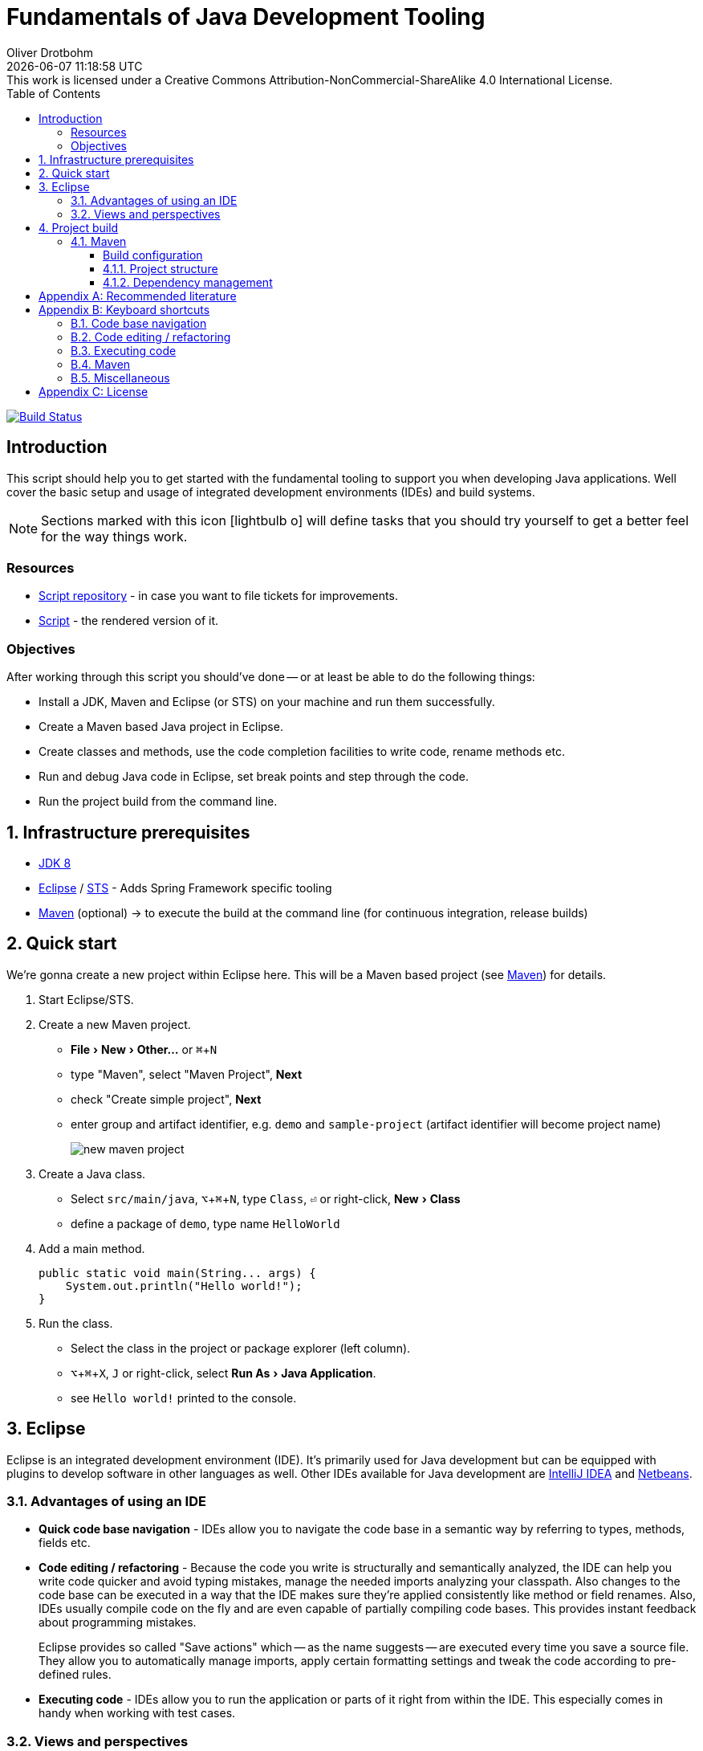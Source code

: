 = Fundamentals of Java Development Tooling
Oliver Drotbohm
:revdate: {docdatetime}
:revremark: This work is licensed under a Creative Commons Attribution-NonCommercial-ShareAlike 4.0 International License.
:numbered:
:experimental:
:source-highlighter: prettify
:sectids!:
:sectanchors: true
:icons: font
:toc: left
:toclevels: 3
:livebase: http://static.odrotbohm.de/lectures

image:https://travis-ci.org/odrotbohm/lectures.svg?branch=master["Build Status", link="https://travis-ci.org/odrotbohm/lectures"]

:numbered!:
[preface]
[[intro]]
== Introduction

This script should help you to get started with the fundamental tooling to support you when developing Java applications. Well cover the basic setup and usage of integrated development environments (IDEs) and build systems.

NOTE: Sections marked with this icon icon:lightbulb-o[] will define tasks that you should try yourself to get a better feel for the way things work.

[[intro.resources]]
=== Resources

* https://github.com/odrotbohm/lectures[Script repository] - in case you want to file tickets for improvements.
* link:{livebase}/java-tooling[Script] - the rendered version of it.

[[intro.objectives]]
=== Objectives

After working through this script you should've done -- or at least be able to do the following things:

* Install a JDK, Maven and Eclipse (or STS) on your machine and run them successfully.
* Create a Maven based Java project in Eclipse.
* Create classes and methods, use the code completion facilities to write code, rename methods etc.
* Run and debug Java code in Eclipse, set break points and step through the code.
* Run the project build from the command line.

:numbered:
[[prerequisites]]
== Infrastructure prerequisites
* http://www.oracle.com/technetwork/java/javase/downloads/jdk8-downloads-2133151.html[JDK 8]
* https://eclipse.org/downloads/[Eclipse] / https://spring.io/tools/sts[STS] - Adds Spring Framework specific tooling
* http://maven.apache.org/download.cgi[Maven] (optional) -> to execute the build at the command line (for continuous integration, release builds)

[[quick-start]]
== Quick start

We're gonna create a new project within Eclipse here. This will be a Maven based project (see <<build.maven>>) for details.

1. Start Eclipse/STS.
2. Create a new Maven project.
+
* menu:File[New > Other…] or kbd:[⌘+N]
* type "Maven", select "Maven Project", btn:[Next]
* check "Create simple project", btn:[Next]
* enter group and artifact identifier, e.g. `demo` and `sample-project` (artifact identifier will become project name)
+
image::images/new-maven-project.png[]
+
3. Create a Java class.
+
* Select `src/main/java`, kbd:[⌥+⌘+N], type `Class`, kbd:[⏎] or right-click, menu:New[Class]
* define a package of `demo`, type name `HelloWorld`

4. Add a main method.
+
[source, java]
----
public static void main(String... args) {
    System.out.println("Hello world!");
}
----

5. Run the class.
+
* Select the class in the project or package explorer (left column).
* kbd:[⌥+⌘+X], kbd:[J] or right-click, select menu:Run As[Java Application].
* see `Hello world!` printed to the console.

[[ide]]
== Eclipse

Eclipse is an integrated development environment (IDE). It's primarily used for Java development but can be equipped with plugins to develop software in other languages as well. Other IDEs available for Java development are https://www.jetbrains.com/idea/download/[IntelliJ IDEA] and https://netbeans.org/downloads/[Netbeans].

[[ide.advantages]]
=== Advantages of using an IDE

* *Quick code base navigation* - IDEs allow you to navigate the code base in a semantic way by referring to types, methods, fields etc.
* *Code editing / refactoring* - Because the code you write is structurally and semantically analyzed, the IDE can help you write code quicker and avoid typing mistakes, manage the needed imports analyzing your classpath. Also changes to the code base can be executed in a way that the IDE makes sure they're applied consistently like method or field renames. Also, IDEs usually compile code on the fly and are even capable of partially compiling code bases. This provides instant feedback about programming mistakes.
+
Eclipse provides so called "Save actions" which -- as the name suggests -- are executed every time you save a source file. They allow you to automatically manage imports, apply certain formatting settings and tweak the code according to pre-defined rules.
* *Executing code* - IDEs allow you to run the application or parts of it right from within the IDE. This especially comes in handy when working with test cases.

[[ide.views-and-perspectives]]
=== Views and perspectives

Core UI concepts are views that can be arranged in a certain way to make up a perspective.

* Open a view: menu:Window[Show view > Other…]
* Open a perspective: menu:Window[Open perspective > Other…]
* Switch between perspectives: kbd:[⌘+F8]

* Spring / Java perspective
** Project explorer (usually on the left side) - browse projects
** Editors - main screen, multiple tabs
** image:images/console_view.png[] Console - output of the program, Maven build information
** image:images/junit_view.gif[] JUnit - test results, test execution
* Debug perspective
** image:images/debug_view.gif[] Debug view - process information, stack
** image:images/variable_view.gif[] Variables - variable context at the current breakpoint
** image:images/breakpoints_view.gif[] Breakpoints - break points currently defined
** image:images/display_view.gif[] Display - live code execution within the current context

[[build]]
== Project build

Compiling a set of Java classes is usually not enough to actually run software in production. The application needs to be assembled, integration tested, documentation needs to be created, bundled and published. This is where build systems come into play.

A build system allows users to declare and configure individual elements of a build process. The predominant build systems in the Java space are https://maven.apache.org[Maven] and https://gradle.org/[Gradle]. Maven is currently the most widely used one although Gradle's been gaining a lot of traction recently. The latter is quite a bit more flexible when it comes to more advanced requirements in a project build. As we're not going to need this flexibility here we're going to stay with Maven for this lecture.

[[build.maven]]
=== Maven

https://maven.apache.org[Maven] is currently the predominant tool to build Java based software projects. It's centered around the notion of a Project Object Model (POM) to describe the project, its dependencies and which steps shall be executed during the build.

[NOTE]
====
You can install Maven by either

* downloading it from the official https://maven.apache.org/download.cgi[website].
* with https://brew.sh[Homebrew] if you're using Mac OSX. Simply run `brew install maven` on the command line.
* or you favorite linux package manager (search for `maven`).
====

The build execution is backed by a so called https://maven.apache.org/guides/introduction/introduction-to-the-lifecycle.html[lifecycle] which is basically a predefined set of steps to be executed sequentially. Depending on the type of project that's being built a set of default plugins is assigned to the individual steps. Here's an incomplete list of the most important lifecycle phases:

* `compile` - compile sources (production and tests)
* `test` - execute test code (usually unit and fine grained integration tests)
* `package` - package the artifacts (JARs, WARs etc.)
* `integration-test` - execute high-level integration tests
* `install` - install the artifact into the local repository
* `deploy` - deploy the artifact into the remote repository, distribute resources

[TIP]
====
Open up the console and navigate to the folder you've created the quick start project in the first place. Make sure you've got Maven installed (see <<prerequisites>> for details). Run

[source, bash]
----
$ mvn clean package
[INFO] Scanning for projects...
[INFO]
[INFO] ------------------------------------------------------------------------
[INFO] Building sample-project 1.0.0-SNAPSHOT
[INFO] ------------------------------------------------------------------------
[INFO]
[INFO] --- maven-clean-plugin:2.5:clean (default-clean) @ sample-project ---
[INFO] Deleting …/se-demo/target
[INFO]
[INFO] --- maven-resources-plugin:2.6:resources (default-resources) @ sample-project ---
[WARNING] Using platform encoding (UTF-8 actually) to copy filtered resources, i.e. build is platform dependent!
[INFO] Copying 0 resource
[INFO]
[INFO] --- maven-compiler-plugin:3.3:compile (default-compile) @ sample-project ---
[INFO] Changes detected - recompiling the module!
[WARNING] File encoding has not been set, using platform encoding UTF-8, i.e. build is platform dependent!
[INFO] Compiling 1 source file to …/se-demo/target/classes
[INFO]
[INFO] --- maven-resources-plugin:2.6:testResources (default-testResources) @ sample-project ---
[WARNING] Using platform encoding (UTF-8 actually) to copy filtered resources, i.e. build is platform dependent!
[INFO] Copying 0 resource
[INFO]
[INFO] --- maven-compiler-plugin:3.3:testCompile (default-testCompile) @ sample-project ---
[INFO] Nothing to compile - all classes are up to date
[INFO]
[INFO] --- maven-surefire-plugin:2.12.4:test (default-test) @ sample-project ---
[INFO]
[INFO] --- maven-jar-plugin:2.4:jar (default-jar) @ sample-project ---
[INFO] Building jar: …/se-demo/target/sample-project-1.0.0-SNAPSHOT.jar
[INFO] ------------------------------------------------------------------------
[INFO] BUILD SUCCESS
[INFO] ------------------------------------------------------------------------
[INFO] Total time: 0.905 s
[INFO] Finished at: 2015-05-07T13:16:33+02:00
[INFO] Final Memory: 17M/305M
[INFO] ------------------------------------------------------------------------
$
----
====

If you'd like to see the build in action for a real-world project that produces a bit more output, you can try this (requires https://git-scm.com[Git] and Maven installed on your machine).

[source, bash]
----
$ git clone https://github.com/st-tu-dresden/guestbook
$ cd guestbook
$ mvn clean install
----

See the project build executed in the console, tests being executed.

[build.maven.configuration]
==== Build configuration

The build is configured using an XML document called `pom.xml` in the project root. It contains the artifact coordinates (see <<build.maven.dependency-management>> for details), project metadata, dependencies and build plugin configuration.

For the sample project we created above the `pom.xml` could look something like this:

[source, xml]
----
<project xmlns="http://maven.apache.org/POM/4.0.0"
         xmlns:xsi="http://www.w3.org/2001/XMLSchema-instance"
         xsi:schemaLocation="http://maven.apache.org/POM/4.0.0
                             http://maven.apache.org/xsd/maven-4.0.0.xsd">

  <modelVersion>4.0.0</modelVersion>

  <groupId>demo</groupId> <1>
  <artifactId>sample-project</artifactId>
  <version>1.0.0-SNAPSHOT</version>

  <dependencies> <2>

    …

  </dependencies>

  <build>
    <plugins>
      <plugin> <3>
        <groupId>org.apache.maven.plugins</groupId>
        <artifactId>maven-compiler-plugin</artifactId>
        <version>3.3</version>
        <configuration>
          <source>1.8</source>
          <target>1.8</target>
        </configuration>
      </plugin>
    </plugins>
  </build>

</project>
----
<1> Project artifact coordinates consisting of group and artifact identifier as well as a version.
<2> Definition of project dependencies.
<3> Configuration of a build plugin (configuring the Java compiler to use Java 8 here).

TIP: Open up the `pom.xml` you've created during the quick start, switch to the XML view and trigger code completion using kbd:[⌃+Space] to get a feel of the completion support the IDE provides.

IDEs support Maven out of the box and usually derive all necessary project settings from the POM.
Thus changing something about the project is usually all about tweaking the POM and the refreshing the project setup using kbd:[⌥+F5] (or right-click, menu:Maven[Update Project…]).
Note, that the project root folder needs to be imported which might be a different one than the repository one in case multiple projects are contained in the repository.

TIP: Remove the compiler plugin declaration from the `pom.xml` and refresh the project. See how the JRE System Library node changes back to Java 1.5 (Maven's default). Re-add the plugin declaration, update again and see how it changes back to 1.8 due to our definition of source and target level.

[[build.maven.project-structure]]
==== Project structure

Maven defines a common project structure to make it easy to decide which files go where. By default Maven uses the following structure:

* `src/main/java` - Production code.
* `src/main/resources` - Production configuration files and resources.
* `src/test/java` - Test code, tests to be executed have to be named `…Tests`.
* `src/test/resources` - Test configuration files and resources.

[[build.maven.dependency-management]]
==== Dependency management

One of the primary factors of Java being the most widely used programming language in the world is the ecosystem of libraries available. Almost any kind of technical problem has an implemented solution available. So a Java application will - almost by definition - use quite a few of these already existing libraries.

In the early days of Java these libraries had to be manually downloaded, put into the project and bundled with the application. These days, build systems provide means to logically define the dependencies of an application and take care of resolving the physical artifacts and packaging them with the application. The artifacts are held in a so called repository, the primary one to refer to being http://search.maven.org/[Maven Central].

In a Maven project, dependencies are declared within a `<dependencies />` element in `pom.xml`:

.Declaring dependencies in a Maven POM
====
[source, xml]
----
<project xmlns="http://maven.apache.org/POM/4.0.0"
         xmlns:xsi="http://www.w3.org/2001/XMLSchema-instance"
         xsi:schemaLocation="http://maven.apache.org/POM/4.0.0
                             http://maven.apache.org/xsd/maven-4.0.0.xsd">

  …

  <dependencies>
    <dependency> <1>
      <groupId>org.javamoney</groupId>
      <artifactId>moneta</artifactId>
      <version>1.0-RC3</version>
    </dependency>
  </dependencies>

</project>
----
<1> Defines a dependency to the https://github.com/JavaMoney/jsr354-ri[Moneta] library.
====

A dependency is expressed by listing the group and artifact identifier alongside the version of the library. The exact coordinates and available versions can be found by looking up the artifact in the http://search.maven.org/[Maven Central index].

When the Maven build is run, the list of declared dependencies is consolidated and - if the physical artifacts are not available on the local machine already - obtained from the remote repository and stored in the local repository. The repository is located in `~/.m2/repository`.

.The structure of the local Maven repository
====
image::images/moneta-repository.png[]
====

As you can see the group identifier is expanded into folders, followed by a folder for the artifact identifier and one for the version. The repository not only contains the binary Java Archive (JAR) but also additional JARs for containing the sources and JavaDoc.

[NOTE]
====
The sources and JavaDoc being present is caused by the IDE being configured to retrieve these additional artifacts. To enable this, check the Eclipse settings and enable "Download Artifact Sources" and "Download Artifact JavaDoc" in the section "Maven".

image::images/eclipse-maven-sources.png[]
====

===== Transitive dependencies

Maven dependencies can of course in turn have dependencies themselves. This creates a tree of dependencies that will all be resolved by Maven automatically. To get an impression of the structure of dependencies, open the `pom.xml` in Eclipse and select the "Dependency hierarchy" tab at the bottom of the editor.

image::images/eclipse-maven-dependency-hierarchy.png[]

As you can see, Moneta depends on `money-api` and `javax.annotation-api` in turn and the dependencies have been resolved. Also, we've declared another dependency to JUnit in version 4.12. We defined it to be a test scope dependency. This means it will not be available when compiling production code. Also it will not be packaged with the application as it's not needed at runtime but only for the execution of tests.

[appendix]
[[appendix.recommended-reading]]
== Recommended literature

* Head First Java, 2nd edition. Sierra. O'Reilly, 2005. https://www.amazon.de/Head-First-Java-2nd-Second/dp/B008GB1BU8[Book at Amazon]
* Java by Comparison: Become a Java Craftsman in 70 Examples. Harrer, Lenhard, Dietz. O'Reilly, 2018. https://www.amazon.de/Java-Comparison-Become-Craftsman-Examples/dp/1680502875[Book at Amazon]

[appendix]
[[appendix.shortcuts]]
== Keyboard shortcuts

=== Code base navigation

* kbd:[⌘+⇧+T] - Open type (supports `*` and camel case lookups, e.g `ArLi` matches `ArrayList`)
* kbd:[⌘+⇧+R] - Open resource (like Open Type but also includes non-code source files)
* kbd:[⌘+O] - Outline (lists class methods and properties, type right away and hit btn:[Enter] to jump to the currently selected location).
* kbd:[⌘+T] - Show type hierarchy.
* kbd:[⌘+⇧+G] - Search for references in the workspace.
* kbd:[⌃+⌥+H] - Find code that calls the selected method.

=== Code editing / refactoring

* kbd:[⌃+Space] - Code completion for methods, type names, variables
* kbd:[⌘+1] - Quick fix
* kbd:[⌘+D] - Delete line.
* kbd:[⌥+↑] - Move line up.
* kbd:[⌥+↓] - Move line down.
* kbd:[⌥+⌘+T] - Refactoring… (select menu item).
* kbd:[⌥+⌘+R] - Quick rename.

=== Executing code

* kbd:[⌥+⌘+X] - eXecute…
** kbd:[J] - Java Application.
** kbd:[T] - Test case.
* kbd:[⌥+⇧+D] - Debug…
** kbd:[J] - Java Application.
** kbd:[T] - Test case.
* kbd:[⌘+⇧+F11] - eXecute last launch configuration.
* kbd:[⌘+F11] - Debug last launch configuration.

=== Maven

* kbd:[⌥+F5] - Update project configuration

=== Miscellaneous
** kbd:[⌘+3] - Quick access (to trigger almost any IDE functionality)

[appendix]
[[appendix.license]]
== License
image::https://i.creativecommons.org/l/by-nc-sa/4.0/88x31.png[link="http://creativecommons.org/licenses/by-nc-sa/4.0/"]
